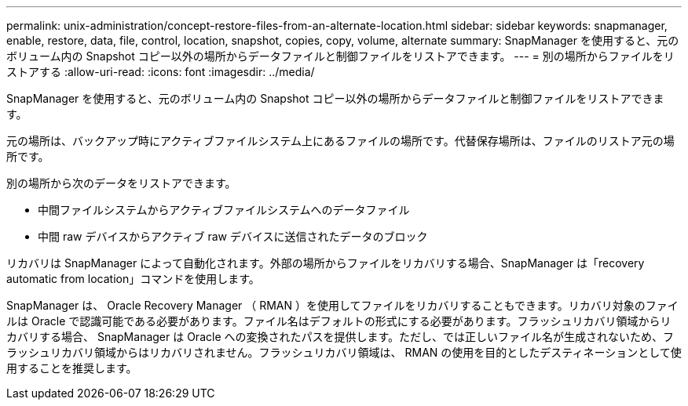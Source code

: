 ---
permalink: unix-administration/concept-restore-files-from-an-alternate-location.html 
sidebar: sidebar 
keywords: snapmanager, enable, restore, data, file, control, location, snapshot, copies, copy, volume, alternate 
summary: SnapManager を使用すると、元のボリューム内の Snapshot コピー以外の場所からデータファイルと制御ファイルをリストアできます。 
---
= 別の場所からファイルをリストアする
:allow-uri-read: 
:icons: font
:imagesdir: ../media/


[role="lead"]
SnapManager を使用すると、元のボリューム内の Snapshot コピー以外の場所からデータファイルと制御ファイルをリストアできます。

元の場所は、バックアップ時にアクティブファイルシステム上にあるファイルの場所です。代替保存場所は、ファイルのリストア元の場所です。

別の場所から次のデータをリストアできます。

* 中間ファイルシステムからアクティブファイルシステムへのデータファイル
* 中間 raw デバイスからアクティブ raw デバイスに送信されたデータのブロック


リカバリは SnapManager によって自動化されます。外部の場所からファイルをリカバリする場合、SnapManager は「recovery automatic from location」コマンドを使用します。

SnapManager は、 Oracle Recovery Manager （ RMAN ）を使用してファイルをリカバリすることもできます。リカバリ対象のファイルは Oracle で認識可能である必要があります。ファイル名はデフォルトの形式にする必要があります。フラッシュリカバリ領域からリカバリする場合、 SnapManager は Oracle への変換されたパスを提供します。ただし、では正しいファイル名が生成されないため、フラッシュリカバリ領域からはリカバリされません。フラッシュリカバリ領域は、 RMAN の使用を目的としたデスティネーションとして使用することを推奨します。
